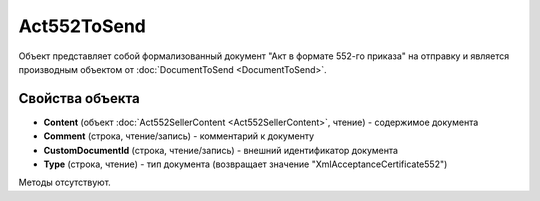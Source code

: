 ﻿Act552ToSend
============

Объект представляет собой формализованный документ "Акт в формате 552-го приказа" на отправку 
и является производным объектом от :doc:`DocumentToSend <DocumentToSend>`.


Свойства объекта
----------------

- **Content** (объект :doc:`Act552SellerContent <Act552SellerContent>`, чтение) - содержимое документа

- **Comment** (строка, чтение/запись) - комментарий к документу

- **CustomDocumentId** (строка, чтение/запись) - внешний идентификатор документа

- **Type** (строка, чтение) - тип документа (возвращает значение "XmlAcceptanceCertificate552")

Методы отсутствуют.